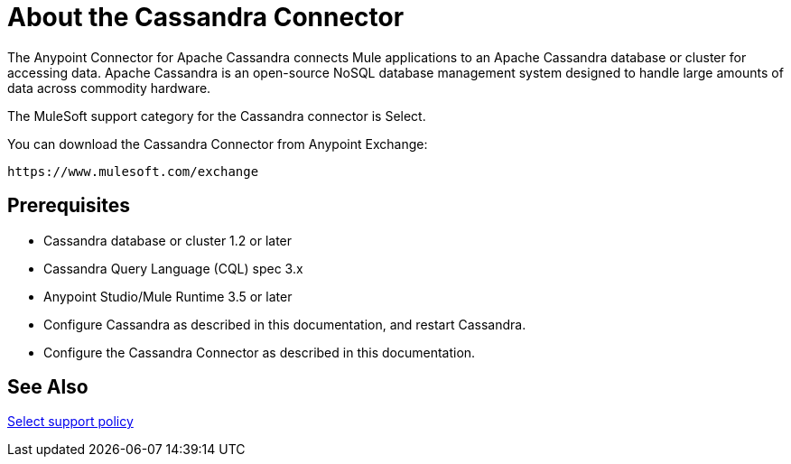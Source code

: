 = About the Cassandra Connector
:keywords: connectors, anypoint, studio, esb, cassandra, databases
:imagesdir: _images
:icons: font
:toc: macro
:toclevels: 2


The Anypoint Connector for Apache Cassandra connects Mule applications to an Apache Cassandra database or cluster for accessing data. Apache Cassandra is an open-source NoSQL database management system designed to handle large amounts of data across commodity hardware.

The MuleSoft support category for the Cassandra connector is Select. 

You can download the Cassandra Connector from Anypoint Exchange:

`+https://www.mulesoft.com/exchange+`

== Prerequisites

* Cassandra database or cluster 1.2 or later
* Cassandra Query Language (CQL) spec 3.x
* Anypoint Studio/Mule Runtime 3.5 or later
* Configure Cassandra as described in this documentation, and restart Cassandra.
* Configure the Cassandra Connector as described in this documentation.


== See Also

link:/mule-user-guide/v/3.8/anypoint-connectors#connector-categories[Select support policy]